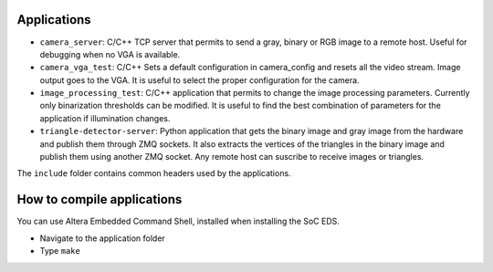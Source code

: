 Applications
============
* ``camera_server``: C/C++ TCP server that permits to send a gray, binary or RGB
  image to a remote host. Useful for debugging when no VGA is available.
* ``camera_vga_test``: C/C++ Sets a default configuration in camera_config and resets
  all the video stream. Image output goes to the VGA. It is useful to select the
  proper configuration for the camera.
* ``image_processing_test``: C/C++ application that permits to change the image processing parameters.
  Currently only binarization thresholds can be modified. It is useful to find
  the best combination of parameters for the application if illumination changes.
* ``triangle-detector-server``: Python application that gets the binary image and gray image from the
  hardware and publish them through ZMQ sockets. It also extracts the vertices of
  the triangles in the binary image and publish them using another ZMQ socket. Any remote
  host can suscribe to receive images or triangles.

The ``include`` folder contains common headers used by the applications.

How to compile applications
===========================
You can use Altera Embedded Command Shell, installed when installing the SoC EDS.

* Navigate to the application folder
* Type ``make``
